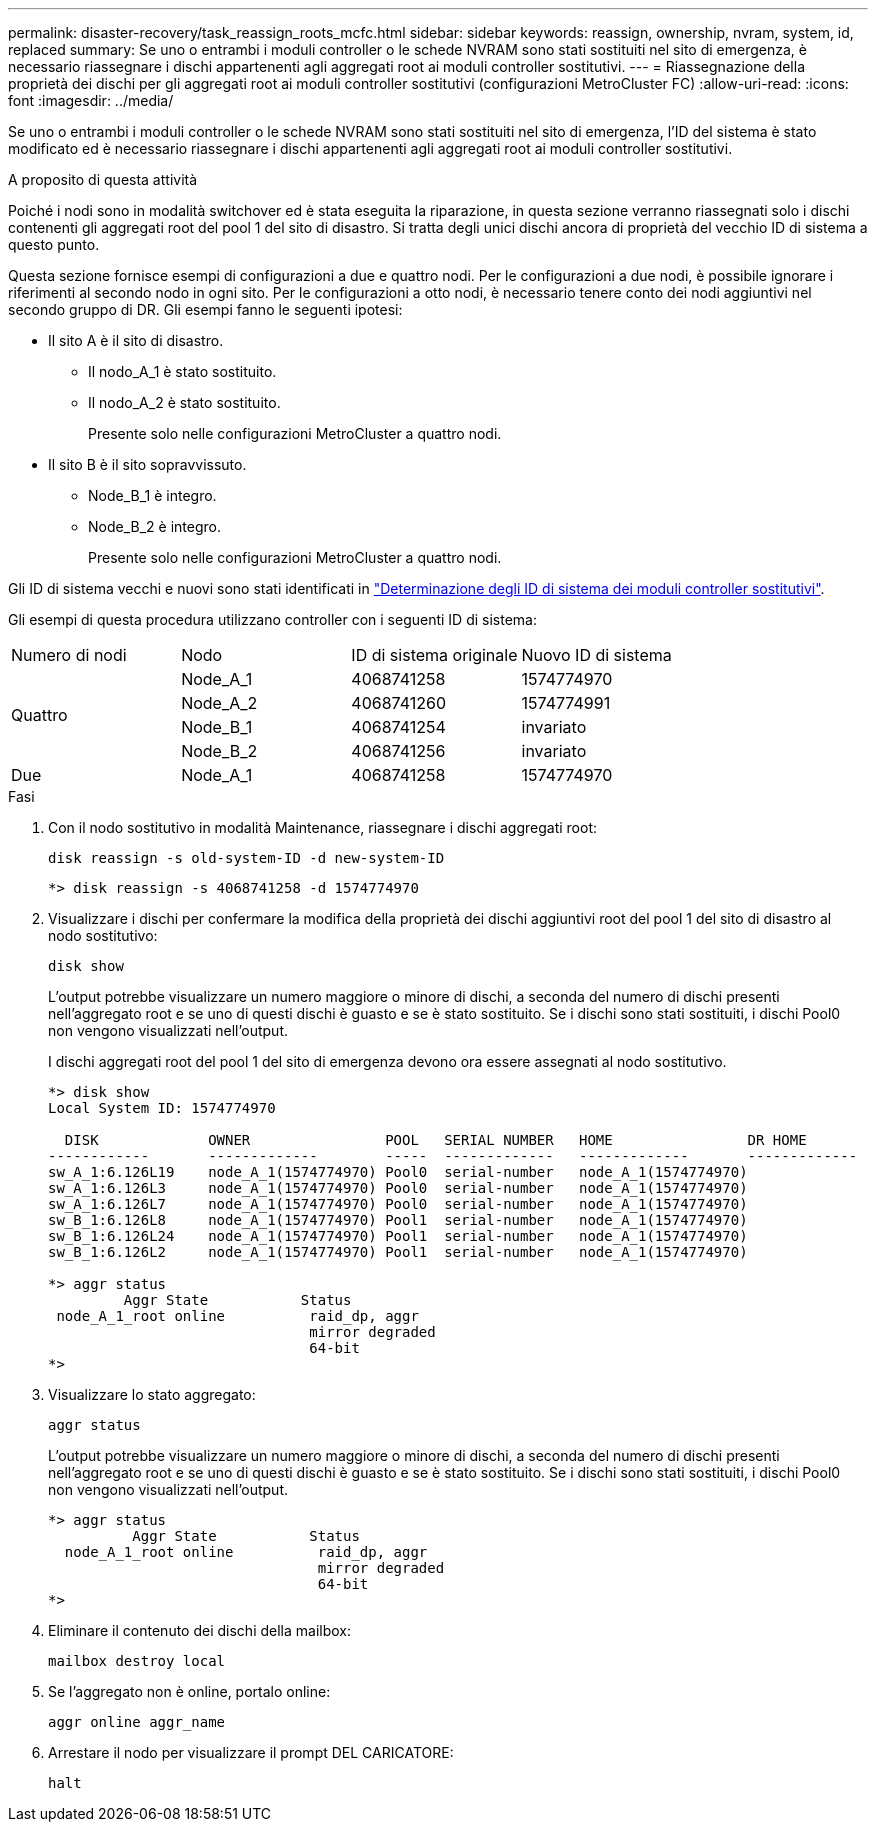 ---
permalink: disaster-recovery/task_reassign_roots_mcfc.html 
sidebar: sidebar 
keywords: reassign, ownership, nvram, system, id, replaced 
summary: Se uno o entrambi i moduli controller o le schede NVRAM sono stati sostituiti nel sito di emergenza, è necessario riassegnare i dischi appartenenti agli aggregati root ai moduli controller sostitutivi. 
---
= Riassegnazione della proprietà dei dischi per gli aggregati root ai moduli controller sostitutivi (configurazioni MetroCluster FC)
:allow-uri-read: 
:icons: font
:imagesdir: ../media/


[role="lead"]
Se uno o entrambi i moduli controller o le schede NVRAM sono stati sostituiti nel sito di emergenza, l'ID del sistema è stato modificato ed è necessario riassegnare i dischi appartenenti agli aggregati root ai moduli controller sostitutivi.

.A proposito di questa attività
Poiché i nodi sono in modalità switchover ed è stata eseguita la riparazione, in questa sezione verranno riassegnati solo i dischi contenenti gli aggregati root del pool 1 del sito di disastro. Si tratta degli unici dischi ancora di proprietà del vecchio ID di sistema a questo punto.

Questa sezione fornisce esempi di configurazioni a due e quattro nodi. Per le configurazioni a due nodi, è possibile ignorare i riferimenti al secondo nodo in ogni sito. Per le configurazioni a otto nodi, è necessario tenere conto dei nodi aggiuntivi nel secondo gruppo di DR. Gli esempi fanno le seguenti ipotesi:

* Il sito A è il sito di disastro.
+
** Il nodo_A_1 è stato sostituito.
** Il nodo_A_2 è stato sostituito.
+
Presente solo nelle configurazioni MetroCluster a quattro nodi.



* Il sito B è il sito sopravvissuto.
+
** Node_B_1 è integro.
** Node_B_2 è integro.
+
Presente solo nelle configurazioni MetroCluster a quattro nodi.





Gli ID di sistema vecchi e nuovi sono stati identificati in link:task_replace_hardware_and_boot_new_controllers.html#determining-the-system-ids-and-vlan-ids-of-the-old-controller-modules["Determinazione degli ID di sistema dei moduli controller sostitutivi"].

Gli esempi di questa procedura utilizzano controller con i seguenti ID di sistema:

|===


| Numero di nodi | Nodo | ID di sistema originale | Nuovo ID di sistema 


.4+| Quattro  a| 
Node_A_1
 a| 
4068741258
 a| 
1574774970



 a| 
Node_A_2
 a| 
4068741260
 a| 
1574774991



 a| 
Node_B_1
 a| 
4068741254
 a| 
invariato



 a| 
Node_B_2
 a| 
4068741256
 a| 
invariato



 a| 
Due
 a| 
Node_A_1
 a| 
4068741258
 a| 
1574774970

|===
.Fasi
. Con il nodo sostitutivo in modalità Maintenance, riassegnare i dischi aggregati root:
+
`disk reassign -s old-system-ID -d new-system-ID`

+
[listing]
----
*> disk reassign -s 4068741258 -d 1574774970
----
. Visualizzare i dischi per confermare la modifica della proprietà dei dischi aggiuntivi root del pool 1 del sito di disastro al nodo sostitutivo:
+
`disk show`

+
L'output potrebbe visualizzare un numero maggiore o minore di dischi, a seconda del numero di dischi presenti nell'aggregato root e se uno di questi dischi è guasto e se è stato sostituito. Se i dischi sono stati sostituiti, i dischi Pool0 non vengono visualizzati nell'output.

+
I dischi aggregati root del pool 1 del sito di emergenza devono ora essere assegnati al nodo sostitutivo.

+
[listing]
----
*> disk show
Local System ID: 1574774970

  DISK             OWNER                POOL   SERIAL NUMBER   HOME                DR HOME
------------       -------------        -----  -------------   -------------       -------------
sw_A_1:6.126L19    node_A_1(1574774970) Pool0  serial-number   node_A_1(1574774970)
sw_A_1:6.126L3     node_A_1(1574774970) Pool0  serial-number   node_A_1(1574774970)
sw_A_1:6.126L7     node_A_1(1574774970) Pool0  serial-number   node_A_1(1574774970)
sw_B_1:6.126L8     node_A_1(1574774970) Pool1  serial-number   node_A_1(1574774970)
sw_B_1:6.126L24    node_A_1(1574774970) Pool1  serial-number   node_A_1(1574774970)
sw_B_1:6.126L2     node_A_1(1574774970) Pool1  serial-number   node_A_1(1574774970)

*> aggr status
         Aggr State           Status
 node_A_1_root online          raid_dp, aggr
                               mirror degraded
                               64-bit
*>
----
. Visualizzare lo stato aggregato:
+
`aggr status`

+
L'output potrebbe visualizzare un numero maggiore o minore di dischi, a seconda del numero di dischi presenti nell'aggregato root e se uno di questi dischi è guasto e se è stato sostituito. Se i dischi sono stati sostituiti, i dischi Pool0 non vengono visualizzati nell'output.

+
[listing]
----
*> aggr status
          Aggr State           Status
  node_A_1_root online          raid_dp, aggr
                                mirror degraded
                                64-bit
*>
----
. Eliminare il contenuto dei dischi della mailbox:
+
`mailbox destroy local`

. Se l'aggregato non è online, portalo online:
+
`aggr online aggr_name`

. Arrestare il nodo per visualizzare il prompt DEL CARICATORE:
+
`halt`


